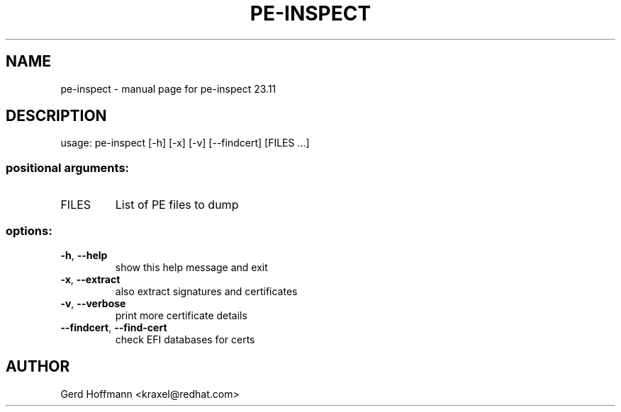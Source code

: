 .\" DO NOT MODIFY THIS FILE!  It was generated by help2man 1.49.3.
.TH PE-INSPECT "1" "January 2024" "pe-inspect 23.11" "User Commands"
.SH NAME
pe-inspect \- manual page for pe-inspect 23.11
.SH DESCRIPTION
usage: pe\-inspect [\-h] [\-x] [\-v] [\-\-findcert] [FILES ...]
.SS "positional arguments:"
.TP
FILES
List of PE files to dump
.SS "options:"
.TP
\fB\-h\fR, \fB\-\-help\fR
show this help message and exit
.TP
\fB\-x\fR, \fB\-\-extract\fR
also extract signatures and certificates
.TP
\fB\-v\fR, \fB\-\-verbose\fR
print more certificate details
.TP
\fB\-\-findcert\fR, \fB\-\-find\-cert\fR
check EFI databases for certs
.SH AUTHOR

Gerd Hoffmann <kraxel@redhat.com>
